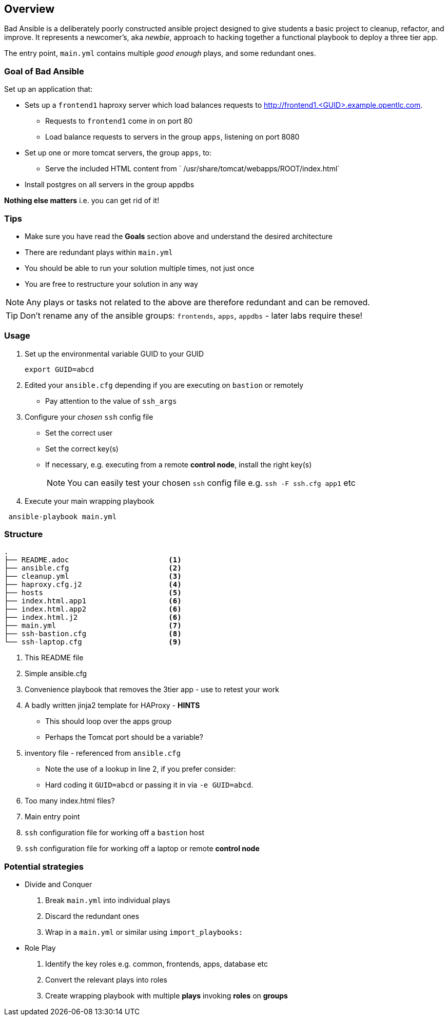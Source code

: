 == Overview


Bad Ansible is a deliberately poorly constructed ansible project designed to give students a basic project to cleanup, refactor, and improve. It represents a newcomer's, aka _newbie_, approach to hacking together a functional playbook to deploy a three tier app.

The entry point, `main.yml` contains multiple _good enough_ plays, and some redundant ones.

=== Goal of *Bad Ansible*

Set up an application that:

* Sets up a `frontend1` haproxy server which load balances requests to http://frontend1.<GUID>.example.opentlc.com.
** Requests to `frontend1` come in on port 80
** Load balance requests to servers in the group `apps`, listening on port 8080
* Set up one or more tomcat servers, the group `apps`, to:
** Serve the included HTML content from ` /usr/share/tomcat/webapps/ROOT/index.html`
* Install postgres on all servers in the group appdbs

*Nothing else matters* i.e. you can get rid of it!

=== Tips

* Make sure you have read the *Goals* section above and understand the desired architecture
* There are redundant plays within `main.yml`
* You should be able to run your solution multiple times, not just once
* You are free to restructure your solution in any way


NOTE: Any plays or tasks not related to the above are therefore redundant and can be removed.

TIP: Don't rename any of the ansible groups: `frontends`, `apps`, `appdbs` - later labs require these!



=== Usage

. Set up the environmental variable GUID to your GUID
+
[source,bash]
----
export GUID=abcd
----
. Edited your `ansible.cfg` depending if you are executing on `bastion` or remotely
* Pay attention to the value of `ssh_args`
. Configure your _chosen_ `ssh` config file
* Set the correct user
* Set the correct key(s)
* If necessary, e.g. executing from a remote *control node*, install the right key(s)
+
NOTE: You can easily test your chosen `ssh` config file e.g. `ssh -F ssh.cfg app1` etc
. Execute your main wrapping playbook
[source,bash]
----
 ansible-playbook main.yml
----

=== Structure

[source,bash]
----
.
├── README.adoc                       <1>
├── ansible.cfg                       <2>
├── cleanup.yml                       <3>
├── haproxy.cfg.j2                    <4>
├── hosts                             <5>
├── index.html.app1                   <6>
├── index.html.app2                   <6>
├── index.html.j2                     <6>
├── main.yml                          <7>
├── ssh-bastion.cfg                   <8>
└── ssh-laptop.cfg                    <9>
----

. This README file
. Simple ansible.cfg
. Convenience playbook that removes the 3tier app - use to retest your work
. A badly written jinja2 template for HAProxy - *HINTS*
** This should loop over the apps group
** Perhaps the Tomcat port should be a variable?
. inventory file - referenced from `ansible.cfg`
** Note the use of a lookup in line 2, if you prefer consider:
** Hard coding it `GUID=abcd` or passing it in via `-e GUID=abcd`.
. Too many index.html files?
. Main entry point
. `ssh` configuration file for working off a `bastion` host
. `ssh` configuration file for working off a laptop or remote *control node*


=== Potential strategies

* Divide and Conquer
. Break `main.yml` into individual plays
. Discard the redundant ones
. Wrap in a `main.yml` or similar using `import_playbooks:`

* Role Play
. Identify the key roles e.g. common, frontends, apps, database etc
. Convert the relevant plays into roles
. Create wrapping playbook with multiple *plays* invoking *roles* on *groups*
